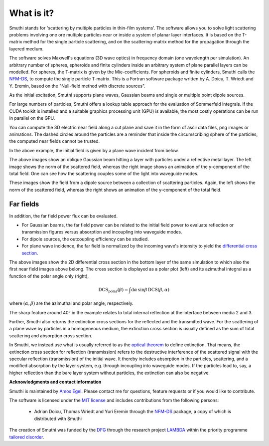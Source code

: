 What is it?
===============

Smuthi stands for 'scattering by multiple particles in thin-film systems'.
The software allows you to solve light scattering problems involving
one ore multiple particles near or inside a system of planar layer interfaces.
It is based on the T-matrix method for the single particle scattering,
and on the scattering-matrix method for the propagation through the layered medium.

.. image:: images/drawing.png
   :scale: 40%
   :align: center

The software solves Maxwell's equations (3D wave optics) in frequency domain (one wavelength per simulation).
An arbitrary number of spheres, spheroids and finite cylinders inside an arbitrary system of plane parallel layers can
be modelled. For spheres, the T-matrix is given by the Mie-coefficients. For spheroids and finite cylinders, Smuthi
calls the
`NFM-DS <https://scattport.org/index.php/programs-menu/t-matrix-codes-menu/239-nfm-ds>`_,
to compute the single particle T-matrix. This is a Fortran software package written by A. Doicu, T. Wriedt and
Y. Eremin, based on the "Null-field method with discrete sources".

As the initial excitation, Smuthi supports plane waves, Gaussian beams and single or multiple point dipole sources.

For large numbers of particles, Smuthi offers a lookup table approach for the evaluation of Sommerfeld integrals. If
the CUDA toolkit is installed and a suitable graphics processing unit (GPU) is available, the most costly operations can
be run in parallel on the GPU.

You can compute the 3D electric near field along a cut plane and save it in the form of ascii data files,
png images or animations. The dashed circles around the particles are a reminder that inside the circumscribing sphere
of the particles, the computed near fields cannot be trusted.

.. image:: images/norm_E.png
   :scale: 52 %

.. image:: images/E_y.gif
   :scale: 52 %

In the above example, the initial field is given by a
plane wave incident from below.

.. image:: images/norm_E_scat_gauss.png
   :scale: 52 %

.. image:: images/E_y_gauss.gif
   :scale: 52 %

The above images show an oblique Gaussian beam hitting a layer with particles under a reflective metal layer. The left
image shows the norm of the scattered field, whereas the right image shows an animation of the y-component of the total
field. One can see how the scattering couples some of the light into waveguide modes.

.. image:: images/norm_E_scat_dipole.png
   :scale: 52 %

.. image:: images/E_y_dipole.gif
   :scale: 52 %

These images show the field from a dipole source between a collection of scattering particles. Again, the left shows the
norm of the scattered field, whereas the right shows an animation of the y-component of the total field.


Far fields
-----------

In addition, the far field power flux can be evaluated.

- For Gaussian beams, the far field power can be related to the initial field power to evaluate reflection or
  transmission figures versus absorption and incoupling into waveguide modes.
- For dipole sources,  the outcoupling efficiency can be
  studied.
- For plane wave incidence, the far field is normalized by the incoming wave's intensity to yield the
  `differential cross section <https://en.wikipedia.org/wiki/Cross_section_(physics)#Differential_cross_section>`_.

.. image:: images/bottom_dcs.png
   :scale: 52 %

.. image:: images/bottom_polar_dcs.png
   :scale: 52 %

The above images show the 2D differential cross section in the bottom layer of the same simulation to which also the
first near field images above belong. The cross section is displayed as a polar plot (left) and its azimuthal integral
as a function of the polar angle only (right),

.. math:: \mathrm{DCS}_\mathrm{polar}(\beta) = \int \mathrm{d} \alpha \, \sin\beta \, \mathrm{DCS}(\beta, \alpha)

where :math:`(\alpha,\beta)` are the azimuthal and polar angle, respectively.

The sharp feature around 40° in the example relates to total internal reflection at the interface between media 2 and 3.

Further, Smuthi also returns the extinction cross sections for the reflected and the transmitted wave. For the
scattering of a plane wave by particles in a homogeneous medium, the extinction cross section is usually defined as the
sum of total scattering and absorption cross section.

In Smuthi, we instead use what is usually referred to as the
`optical theorem <https://en.wikipedia.org/wiki/Optical_theorem>`_ to define extinction. That means, the extinction
cross section for reflection (transmission) refers to the destructive interference of the scattered signal with the
specular reflection (transmission) of the initial wave. It thereby includes absorption in the particles, scattering,
and a modified absorption by the layer system, e.g. through incoupling into waveguide modes. If the particles lead to,
say, a higher reflection than the bare layer system without particles, the extinction can also be negative.

**Acknowledgments and contact information**

Smuthi is maintained by `Amos Egel <https://www.lti.kit.edu/mitarbeiter_5812.php>`_. Please contact me for questions,
feature requests or if you would like to contribute.

The software is licensed under the `MIT license <https://en.wikipedia.org/wiki/MIT_License>`_ and includes contributions
from the following persons:

   - Adrian Doicu, Thomas Wriedt and Yuri Eremin through the
     `NFM-DS <https://scattport.org/index.php/programs-menu/t-matrix-codes-menu/239-nfm-ds>`_ package, a copy of which
     is distributed with Smuthi

The creation of Smuthi was funded by the `DFG <http://www.dfg.de/>`_ through the research project
`LAMBDA <http://gepris.dfg.de/gepris/projekt/278746617>`_ within the priority programme
`tailored disorder <http://gepris.dfg.de/gepris/projekt/255652081>`_.


